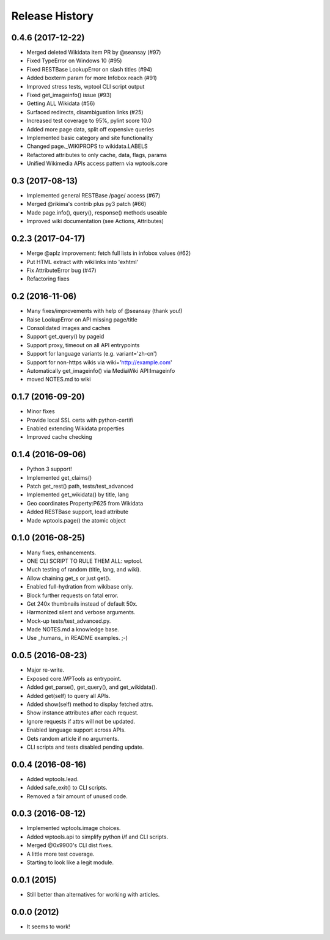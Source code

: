 .. :changelog:

Release History
---------------

0.4.6 (2017-12-22)
++++++++++++++++++

* Merged deleted Wikidata item PR by @seansay (#97)
* Fixed TypeError on Windows 10 (#95)
* Fixed RESTBase LookupError on slash titles (#94)
* Added boxterm param for more Infobox reach (#91)
* Improved stress tests, wptool CLI script output
* Fixed get_imageinfo() issue (#93)
* Getting ALL Wikidata (#56)
* Surfaced redirects, disambiguation links (#25)
* Increased test coverage to 95%, pylint score 10.0
* Added more page data, split off expensive queries
* Implemented basic category and site functionality
* Changed page._WIKIPROPS to wikidata.LABELS
* Refactored attributes to only cache, data, flags, params
* Unified Wikimedia APIs access pattern via wptools.core


0.3 (2017-08-13)
++++++++++++++++

* Implemented general RESTBase /page/ access (#67)
* Merged @rikima's contrib plus py3 patch (#66)
* Made page.info(), query(), response() methods useable
* Improved wiki documentation (see Actions, Attributes)


0.2.3 (2017-04-17)
++++++++++++++++++

* Merge @aplz improvement: fetch full lists in infobox values (#62)
* Put HTML extract with wikilinks into 'exhtml'
* Fix AttributeError bug (#47)
* Refactoring fixes


0.2 (2016-11-06)
++++++++++++++++++

* Many fixes/improvements with help of @seansay (thank you!)
* Raise LookupError on API missing page/title
* Consolidated images and caches
* Support get_query() by pageid
* Support proxy, timeout on all API entrypoints
* Support for language variants (e.g. variant='zh-cn')
* Support for non-https wikis via wiki='http://example.com'
* Automatically get_imageinfo() via MediaWiki API:Imageinfo
* moved NOTES.md to wiki


0.1.7 (2016-09-20)
++++++++++++++++++

* Minor fixes
* Provide local SSL certs with python-certifi
* Enabled extending Wikidata properties
* Improved cache checking


0.1.4 (2016-09-06)
++++++++++++++++++

* Python 3 support!
* Implemented get_claims()
* Patch get_rest() path, tests/test_advanced
* Implemented get_wikidata() by title, lang
* Geo coordinates Property:P625 from Wikidata
* Added RESTBase support, lead attribute
* Made wptools.page() the atomic object


0.1.0 (2016-08-25)
++++++++++++++++++

* Many fixes, enhancements.
* ONE CLI SCRIPT TO RULE THEM ALL: wptool.
* Much testing of random (title, lang, and wiki).
* Allow chaining get_s or just get().
* Enabled full-hydration from wikibase only.
* Block further requests on fatal error.
* Get 240x thumbnails instead of default 50x.
* Harmonized silent and verbose arguments.
* Mock-up tests/test_advanced.py.
* Made NOTES.md a knowledge base.
* Use _humans_ in README examples. ;-)


0.0.5 (2016-08-23)
++++++++++++++++++

* Major re-write.
* Exposed core.WPTools as entrypoint.
* Added get_parse(), get_query(), and get_wikidata().
* Added get(self) to query all APIs.
* Added show(self) method to display fetched attrs.
* Show instance attributes after each request.
* Ignore requests if attrs will not be updated.
* Enabled language support across APIs.
* Gets random article if no arguments.
* CLI scripts and tests disabled pending update.


0.0.4 (2016-08-16)
++++++++++++++++++

* Added wptools.lead.
* Added safe_exit() to CLI scripts.
* Removed a fair amount of unused code.


0.0.3 (2016-08-12)
++++++++++++++++++

* Implemented wptools.image choices.
* Added wptools.api to simplify python i/f and CLI scripts.
* Merged @0x9900's CLI dist fixes.
* A little more test coverage.
* Starting to look like a legit module.


0.0.1 (2015)
++++++++++++

* Still better than alternatives for working with articles.


0.0.0 (2012)
++++++++++++

* It seems to work!
